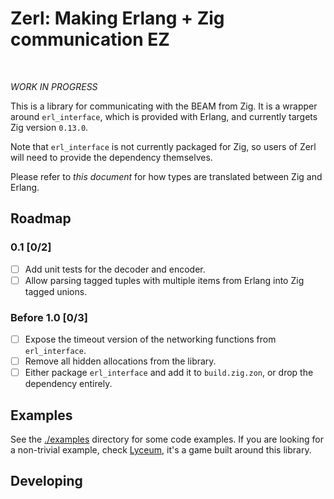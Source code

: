 * Zerl: Making Erlang + Zig communication EZ
#+html: <a href="https://builtwithnix.org"><img alt="built with nix" src="https://builtwithnix.org/badge.svg" /></a><br>
#+html: <a href="https://github.com/dont-rely-on-nulls/zerl/actions/workflows/build_zerl.yml"> <img alt="[Build] Client" src="https://github.com/dont-rely-on-nulls/zerl/actions/workflows/build_zerl.yml/badge.svg" /></a>

#+html: <p align="center"><img src="images/logo.png" alt="The Zerl Logo" style="width: 25%;"></p>

/WORK IN PROGRESS/

This is a library for communicating with the BEAM from Zig. It is a wrapper
around ~erl_interface~, which is provided with Erlang, and currently targets Zig version
~0.13.0~.

Note that ~erl_interface~ is not currently packaged for Zig, so users of Zerl will need
to provide the dependency themselves.

Please refer to [[doc/types.org][this document]] for how types are translated
between Zig and Erlang.

** Roadmap

*** 0.1 [0/2]
- [ ] Add unit tests for the decoder and encoder.
- [ ] Allow parsing tagged tuples with multiple items from Erlang into Zig tagged unions.

*** Before 1.0 [0/3]
- [ ] Expose the timeout version of the networking functions from ~erl_interface~.
- [ ] Remove all hidden allocations from the library.
- [ ] Either package ~erl_interface~ and add it to ~build.zig.zon~, or drop the dependency entirely.

** Examples

See the [[./examples]] directory for some code examples. If you are looking for a
non-trivial example, check [[https://github.com/Dr-Nekoma/lyceum][Lyceum]], it's a game built around this library.

** Developing

